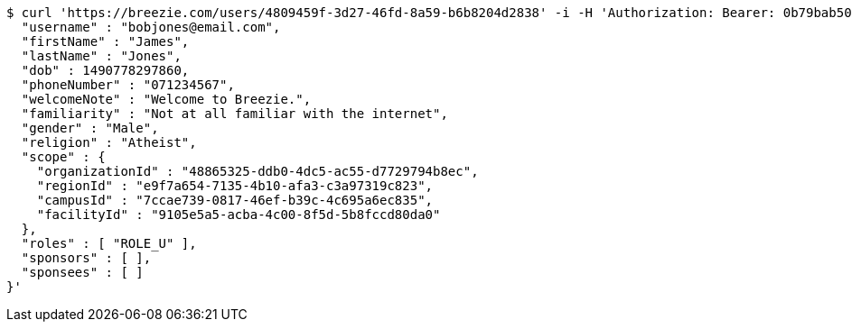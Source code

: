 [source,bash]
----
$ curl 'https://breezie.com/users/4809459f-3d27-46fd-8a59-b6b8204d2838' -i -H 'Authorization: Bearer: 0b79bab50daca910b000d4f1a2b675d604257e42' -H 'Content-Type: application/json' -d '{
  "username" : "bobjones@email.com",
  "firstName" : "James",
  "lastName" : "Jones",
  "dob" : 1490778297860,
  "phoneNumber" : "071234567",
  "welcomeNote" : "Welcome to Breezie.",
  "familiarity" : "Not at all familiar with the internet",
  "gender" : "Male",
  "religion" : "Atheist",
  "scope" : {
    "organizationId" : "48865325-ddb0-4dc5-ac55-d7729794b8ec",
    "regionId" : "e9f7a654-7135-4b10-afa3-c3a97319c823",
    "campusId" : "7ccae739-0817-46ef-b39c-4c695a6ec835",
    "facilityId" : "9105e5a5-acba-4c00-8f5d-5b8fccd80da0"
  },
  "roles" : [ "ROLE_U" ],
  "sponsors" : [ ],
  "sponsees" : [ ]
}'
----